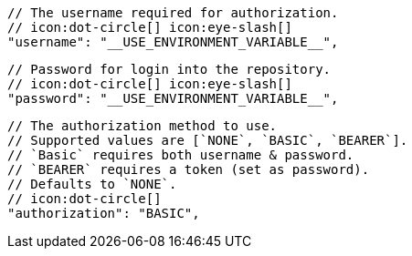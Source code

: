        // The username required for authorization.
        // icon:dot-circle[] icon:eye-slash[]
        "username": "__USE_ENVIRONMENT_VARIABLE__",

        // Password for login into the repository.
        // icon:dot-circle[] icon:eye-slash[]
        "password": "__USE_ENVIRONMENT_VARIABLE__",

        // The authorization method to use.
        // Supported values are [`NONE`, `BASIC`, `BEARER`].
        // `Basic` requires both username & password.
        // `BEARER` requires a token (set as password).
        // Defaults to `NONE`.
        // icon:dot-circle[]
        "authorization": "BASIC",